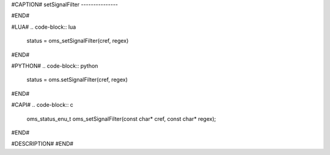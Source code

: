 #CAPTION#
setSignalFilter
---------------

#END#

#LUA#
.. code-block:: lua

  status = oms_setSignalFilter(cref, regex)

#END#

#PYTHON#
.. code-block:: python

  status = oms.setSignalFilter(cref, regex)

#END#

#CAPI#
.. code-block:: c

  oms_status_enu_t oms_setSignalFilter(const char* cref, const char* regex);

#END#

#DESCRIPTION#
#END#
